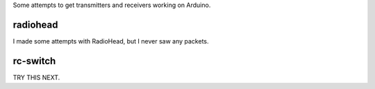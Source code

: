 Some attempts to get transmitters and receivers working on Arduino.

radiohead
=========

I made some attempts with RadioHead, but I never saw any packets.

rc-switch
=========

TRY THIS NEXT.
